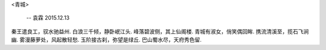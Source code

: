 <青城>

 -- 袁霖 2015.12.13

秦王遣良工，驭水驰益州.
白浪三千倾，静卧岷江头.
峰落碧波侧，其上仙阁楼.
青城有淑女，俏笑偶回眸.
携流清溪至，揽石飞涧幽.
雾漫藤萝处，风起散轻愁.
玉阶接古刹，弥望是绿丘.
巴山蜀水尽，天府秀色留.

